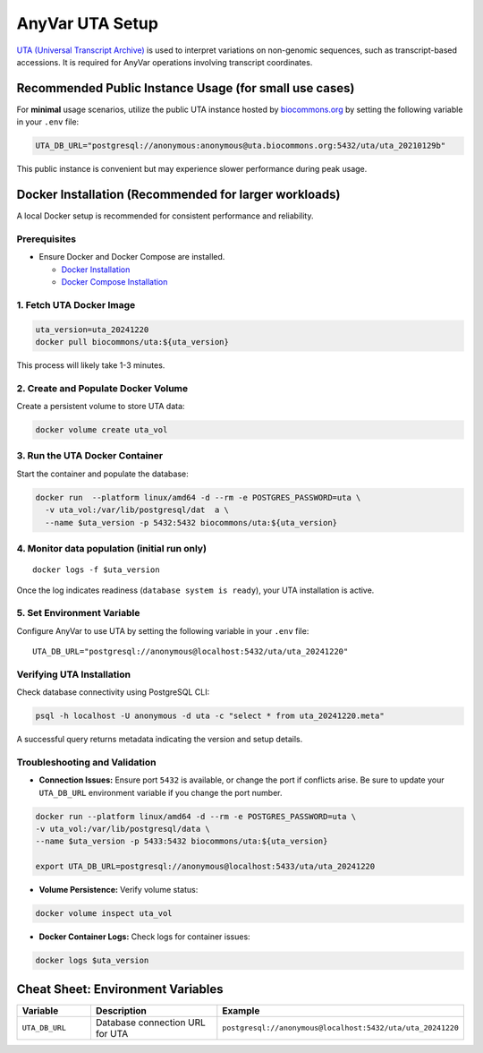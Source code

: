 .. _uta-setup:

AnyVar UTA Setup
!!!!!!!!!!!!!!!!

`UTA (Universal Transcript Archive) <https://github.com/biocommons/uta>`_ is used to interpret variations on non-genomic sequences, such as transcript-based accessions. It is required for AnyVar operations involving transcript coordinates.

Recommended Public Instance Usage (for small use cases)
=======================================================

For **minimal** usage scenarios, utilize the public UTA instance hosted by `biocommons.org <https://biocommons.org>`_ by setting the following variable in your ``.env`` file:

.. code-block:: shell

    UTA_DB_URL="postgresql://anonymous:anonymous@uta.biocommons.org:5432/uta/uta_20210129b"

This public instance is convenient but may experience slower performance during peak usage.

Docker Installation (Recommended for larger workloads)
======================================================

A local Docker setup is recommended for consistent performance and reliability.

Prerequisites
-------------

* Ensure Docker and Docker Compose are installed.

  * `Docker Installation <https://docs.docker.com/get-docker/>`_
  * `Docker Compose Installation <https://docs.docker.com/compose/install/>`_

1. Fetch UTA Docker Image
-------------------------

.. code-block:: shell

    uta_version=uta_20241220
    docker pull biocommons/uta:${uta_version}

This process will likely take 1-3 minutes.

2. Create and Populate Docker Volume
------------------------------------

Create a persistent volume to store UTA data:

.. code-block:: shell

    docker volume create uta_vol

3. Run the UTA Docker Container
-------------------------------

Start the container and populate the database:

.. code-block::

    docker run  --platform linux/amd64 -d --rm -e POSTGRES_PASSWORD=uta \
      -v uta_vol:/var/lib/postgresql/dat  a \
      --name $uta_version -p 5432:5432 biocommons/uta:${uta_version}

4. Monitor data population (initial run only)
---------------------------------------------

::

    docker logs -f $uta_version

Once the log indicates readiness (``database system is ready``), your UTA installation is active.

5. Set Environment Variable
---------------------------

Configure AnyVar to use UTA by setting the following variable in your ``.env`` file: ::

    UTA_DB_URL="postgresql://anonymous@localhost:5432/uta/uta_20241220"

Verifying UTA Installation
--------------------------

Check database connectivity using PostgreSQL CLI:

.. code-block:: python

    psql -h localhost -U anonymous -d uta -c "select * from uta_20241220.meta"

A successful query returns metadata indicating the version and setup details.

Troubleshooting and Validation
------------------------------

* **Connection Issues:** Ensure port ``5432`` is available, or change the port if conflicts arise. Be sure to update your ``UTA_DB_URL`` environment variable if you change the port number.

.. code-block:: shell

  docker run --platform linux/amd64 -d --rm -e POSTGRES_PASSWORD=uta \
  -v uta_vol:/var/lib/postgresql/data \
  --name $uta_version -p 5433:5432 biocommons/uta:${uta_version}

  export UTA_DB_URL=postgresql://anonymous@localhost:5433/uta/uta_20241220

* **Volume Persistence:** Verify volume status:

.. code-block:: shell

  docker volume inspect uta_vol

* **Docker Container Logs:** Check logs for container issues:

.. code-block:: shell

  docker logs $uta_version

Cheat Sheet: Environment Variables
==================================

.. list-table::
   :widths: 20 40 40
   :header-rows: 1

   * - Variable
     - Description
     - Example
   * - ``UTA_DB_URL``
     - Database connection URL for UTA
     - ``postgresql://anonymous@localhost:5432/uta/uta_20241220``
